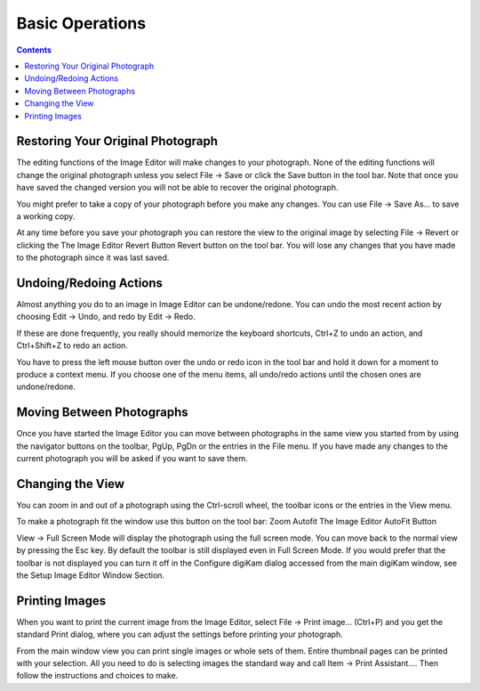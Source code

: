 .. meta::
   :description: Basic Operations With digiKam Image Editor
   :keywords: digiKam, documentation, user manual, photo management, open source, free, learn, easy

.. metadata-placeholder

   :authors: - digiKam Team (see Credits and License for details)

   :license: Creative Commons License SA 4.0

.. _basic_operations:

Basic Operations
================

.. contents::

Restoring Your Original Photograph
----------------------------------

The editing functions of the Image Editor will make changes to your photograph. None of the editing functions will change the original photograph unless you select File → Save or click the Save button in the tool bar. Note that once you have saved the changed version you will not be able to recover the original photograph.

You might prefer to take a copy of your photograph before you make any changes. You can use File → Save As... to save a working copy.

At any time before you save your photograph you can restore the view to the original image by selecting File → Revert or clicking the The Image Editor Revert Button Revert button on the tool bar. You will lose any changes that you have made to the photograph since it was last saved.

Undoing/Redoing Actions
-----------------------

Almost anything you do to an image in Image Editor can be undone/redone. You can undo the most recent action by choosing Edit → Undo, and redo by Edit → Redo.

If these are done frequently, you really should memorize the keyboard shortcuts, Ctrl+Z to undo an action, and Ctrl+Shift+Z to redo an action.

You have to press the left mouse button over the undo or redo icon in the tool bar and hold it down for a moment to produce a context menu. If you choose one of the menu items, all undo/redo actions until the chosen ones are undone/redone.

Moving Between Photographs
--------------------------

Once you have started the Image Editor you can move between photographs in the same view you started from by using the navigator buttons on the toolbar, PgUp, PgDn or the entries in the File menu. If you have made any changes to the current photograph you will be asked if you want to save them.

Changing the View
-----------------

You can zoom in and out of a photograph using the Ctrl-scroll wheel, the toolbar icons or the entries in the View menu.

To make a photograph fit the window use this button on the tool bar: Zoom Autofit The Image Editor AutoFit Button

View → Full Screen Mode will display the photograph using the full screen mode. You can move back to the normal view by pressing the Esc key. By default the toolbar is still displayed even in Full Screen Mode. If you would prefer that the toolbar is not displayed you can turn it off in the Configure digiKam dialog accessed from the main digiKam window, see the Setup Image Editor Window Section.

Printing Images
---------------

When you want to print the current image from the Image Editor, select File → Print image... (Ctrl+P) and you get the standard Print dialog, where you can adjust the settings before printing your photograph.

From the main window view you can print single images or whole sets of them. Entire thumbnail pages can be printed with your selection. All you need to do is selecting images the standard way and call Item → Print Assistant.... Then follow the instructions and choices to make.
